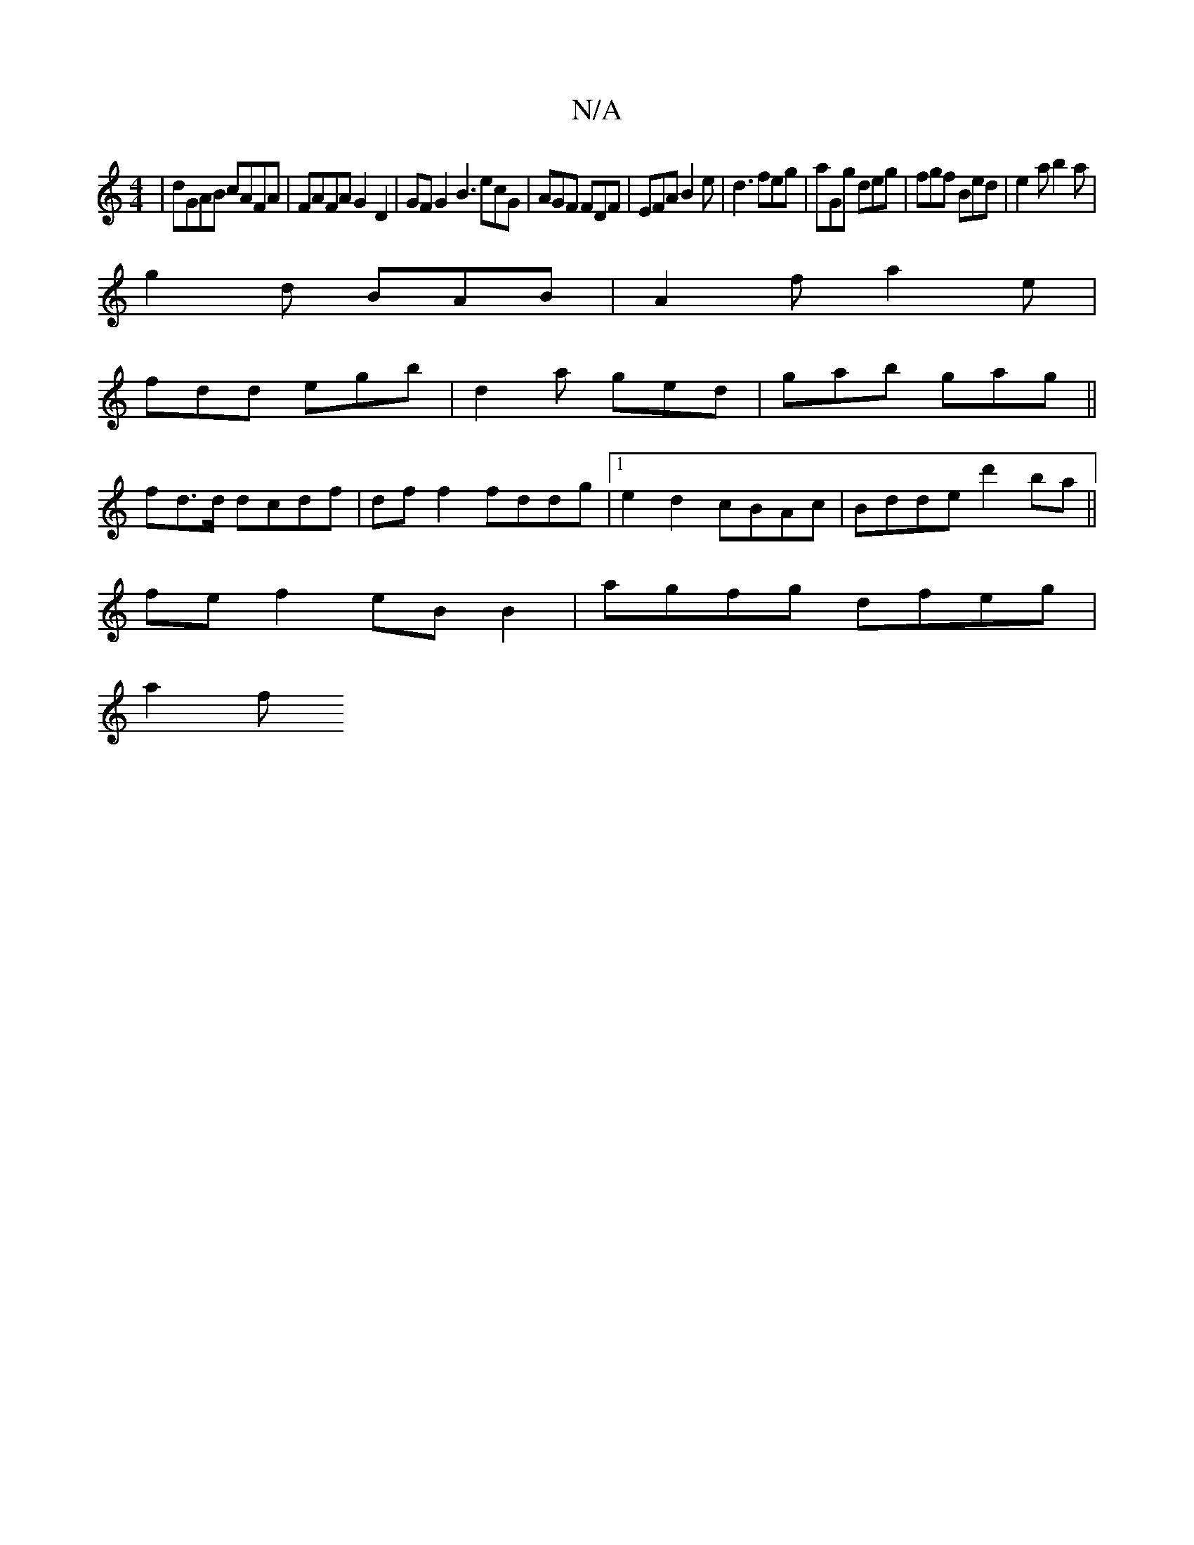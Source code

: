 X:1
T:N/A
M:4/4
R:N/A
K:Cmajor
|dGAB cAFA|FAFA G2D2 | GFG2 B3 ecG|AGF FDF|EFA B2e|d3 feg|aGg deg|fgf Bed|e2a b2a|
g2d BAB|A2f a2e|
fdd egb|d2a ged|gab gag||
fd>d dcdf|df f2 fddg|1e2d2 cBAc|Bdde d'2ba||
fe f2 eB B2 | agfg dfeg |
a2f